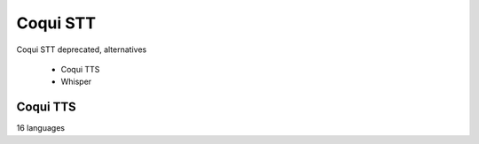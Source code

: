 Coqui STT
+++++++++

Coqui STT deprecated, alternatives

    - Coqui TTS
    - Whisper


Coqui TTS
=================

16 languages
